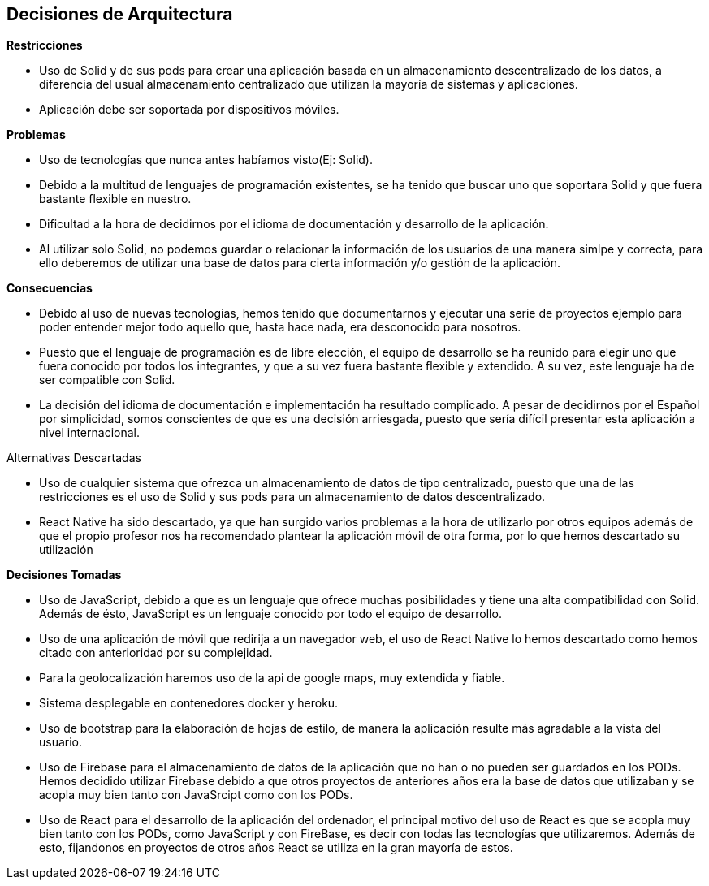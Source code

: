 [[section-design-decisions]]
== Decisiones de Arquitectura

.*Restricciones*
* Uso de Solid y de sus pods para crear una aplicación basada en un almacenamiento descentralizado de los datos, a diferencia del usual almacenamiento centralizado que utilizan la mayoría de sistemas y aplicaciones.
* Aplicación debe ser soportada por dispositivos móviles.

.*Problemas*
* Uso de tecnologías que nunca antes habíamos visto(Ej: Solid).
* Debido a la multitud de lenguajes de programación existentes, se ha tenido que buscar uno que soportara Solid y que fuera bastante flexible en nuestro.
* Dificultad a la hora de decidirnos por el idioma de documentación y desarrollo de la aplicación. 
* Al utilizar solo Solid, no podemos guardar o relacionar la información de los usuarios de una manera simlpe y correcta, para ello deberemos de utilizar una base de datos para cierta información y/o gestión de la aplicación.


.*Consecuencias*
* Debido al uso de nuevas tecnologías, hemos tenido que documentarnos y ejecutar una serie de proyectos ejemplo para poder entender mejor todo aquello que, hasta hace nada, era desconocido para nosotros.
* Puesto que el lenguaje de programación es de libre elección, el equipo de desarrollo se ha reunido para elegir uno que fuera conocido por todos los integrantes, y que a su vez fuera bastante flexible y extendido. A su vez, este lenguaje ha de ser compatible con Solid.
* La decisión del idioma de documentación e implementación ha resultado complicado. A pesar de decidirnos por el Español por simplicidad, somos conscientes de que es una decisión arriesgada, puesto que sería difícil presentar esta aplicación a nivel internacional.


.Alternativas Descartadas
* Uso de cualquier sistema que ofrezca un almacenamiento de datos de tipo centralizado, puesto que una de las restricciones es el uso de Solid y sus pods para un almacenamiento de datos descentralizado.
* React Native ha sido descartado, ya que han surgido varios problemas a la hora de utilizarlo por otros equipos además de que el propio profesor nos ha recomendado plantear la aplicación móvil de otra forma, por lo que hemos descartado su utilización

.*Decisiones Tomadas*
* Uso de JavaScript, debido a que es un lenguaje que ofrece muchas posibilidades y tiene una alta compatibilidad con Solid. Además de ésto, JavaScript es un lenguaje conocido por todo el equipo de desarrollo.
* Uso de una aplicación de móvil que redirija a un navegador web, el uso de React Native lo hemos descartado como hemos citado con anterioridad por su complejidad. 
* Para la geolocalización haremos uso de la api de google maps, muy extendida y fiable.
* Sistema desplegable en contenedores docker y heroku.
* Uso de bootstrap para la elaboración de hojas de estilo, de manera la aplicación resulte más agradable a la vista del usuario.
* Uso de Firebase para el almacenamiento de datos de la aplicación que no han o no pueden ser guardados en los PODs. Hemos decidido utilizar Firebase debido a que otros proyectos de anteriores años era la base de datos que utilizaban y se acopla muy bien tanto con JavaSrcipt como con los PODs.
* Uso de React para el desarrollo de la aplicación del ordenador, el principal motivo del uso de React es que se acopla muy bien tanto con los PODs, como JavaScript y con FireBase, es decir con todas las tecnologías que utilizaremos. Además de esto, fijandonos en proyectos de otros años React se utiliza en la gran mayoría de estos.
